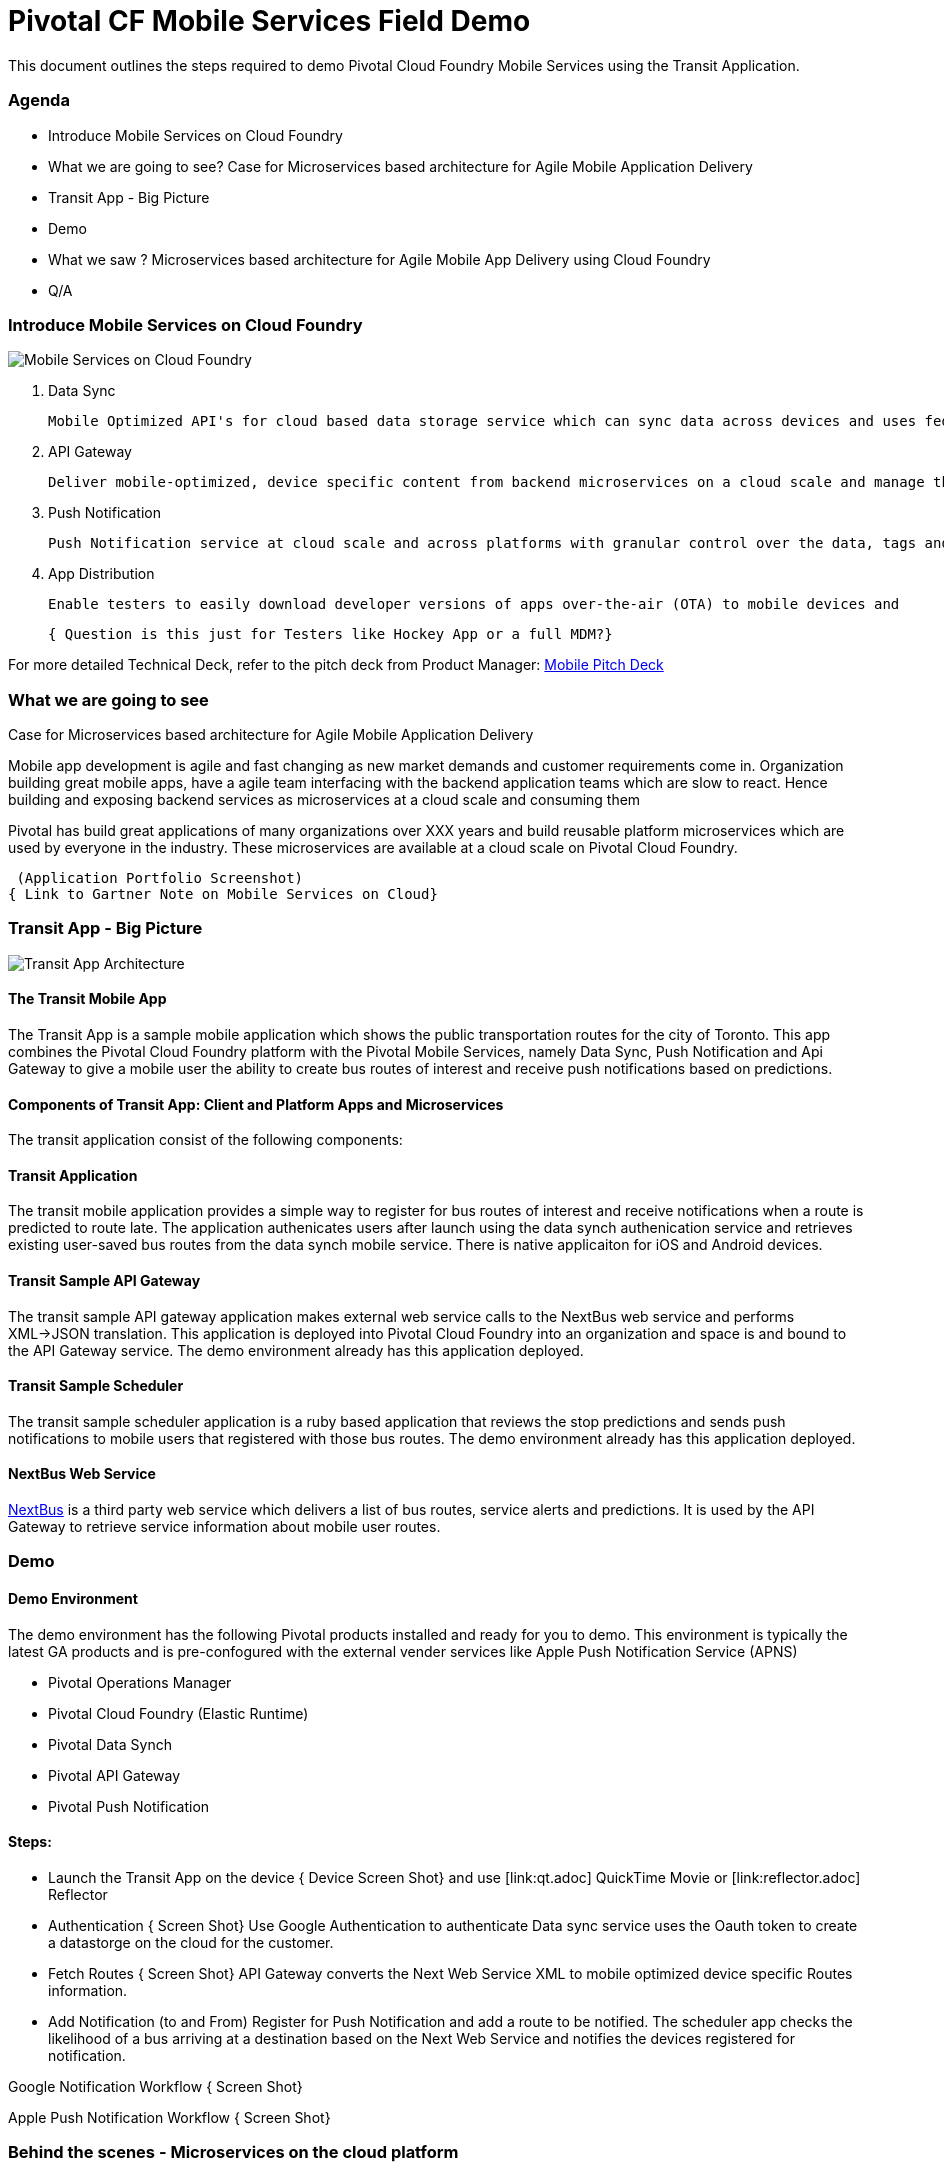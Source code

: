 = Pivotal CF Mobile Services Field Demo

This document outlines the steps required to demo Pivotal Cloud Foundry Mobile Services using the Transit Application.

=== Agenda
* Introduce Mobile Services on Cloud Foundry
* What we are going to see? Case for Microservices based architecture for Agile Mobile Application Delivery
* Transit App - Big Picture
* Demo
* What we saw ? Microservices based architecture for Agile Mobile App Delivery using Cloud Foundry
* Q/A


=== Introduce Mobile Services on Cloud Foundry

image:./images/PCF_MobileService.png[Mobile Services on Cloud Foundry]

. Data Sync

   Mobile Optimized API's for cloud based data storage service which can sync data across devices and uses federated (Oauth) identity.

. API Gateway

  Deliver mobile-optimized, device specific content from backend microservices on a cloud scale and manage the interface lifecycle through versioning.


. Push Notification

    Push Notification service at cloud scale and across platforms with granular control over the data, tags and devices.

. App Distribution

  Enable testers to easily download developer versions of apps over-the-air (OTA) to mobile devices and

  { Question is this just for Testers like Hockey App or a full MDM?}



For more detailed Technical Deck, refer to the pitch deck from Product Manager: link:https://drive.google.com/open?id=0B0FpBXIzbQ9pemtFQkowUzhmaG8&authuser=0[Mobile Pitch Deck]


=== What we are going to see
Case for Microservices based architecture for Agile Mobile Application Delivery

Mobile app development is agile and fast changing as new market demands and customer requirements come in. Organization building great mobile apps, have a agile team  interfacing with the backend application teams which are slow to react. Hence building and exposing backend services as microservices at a cloud scale and consuming them

Pivotal has build great applications of many organizations over XXX years and build reusable platform microservices which are used by everyone in the industry. These microservices are available at a cloud scale on Pivotal Cloud Foundry.

 (Application Portfolio Screenshot)
{ Link to Gartner Note on Mobile Services on Cloud}


=== Transit App - Big Picture

image:./images/Transit_App.png[Transit App Architecture]

==== The Transit Mobile App
The Transit App is a sample mobile application which shows the public transportation routes for the city of Toronto.
This app combines the Pivotal Cloud Foundry platform with the Pivotal Mobile Services, namely Data Sync, Push Notification
and Api Gateway to give a mobile user the ability to create bus routes of interest and receive push notifications based on
predictions.

==== Components of Transit App: Client and Platform Apps and Microservices

The transit application consist of the following components:


==== Transit Application
The transit mobile application provides a simple way to register for bus routes of interest and receive notifications when
a route is predicted to route late. The application authenicates users after launch using the data synch authenication service
and retrieves existing user-saved bus routes from the data synch mobile service. There is native applicaiton for iOS and Android
devices.

==== Transit Sample API Gateway
The transit sample API gateway application makes external web service calls to the NextBus web service and performs XML->JSON
translation. This application is deployed into Pivotal Cloud Foundry into an organization and space is and bound to the API Gateway
service. The demo environment already has this application deployed.

==== Transit Sample Scheduler
The transit sample scheduler application is a ruby based application that reviews the stop predictions and sends push notifications
to mobile users that registered with those bus routes. The demo environment already has this application deployed.

==== NextBus Web Service
link:http://www.nextbus.com/predictor/stopSelector.jsp?a=ttc[NextBus] is a third party web service which delivers a list of bus
routes, service alerts and predictions. It is used by the API Gateway to retrieve service information about mobile user routes.


=== Demo


==== Demo Environment
The demo environment has the following Pivotal products installed and ready for you to demo. This environment is typically the latest
GA products and is pre-confogured with the external vender services like Apple Push Notification Service (APNS)

* Pivotal Operations Manager
* Pivotal Cloud Foundry (Elastic Runtime)
* Pivotal Data Synch
* Pivotal API Gateway
* Pivotal Push Notification

==== Steps:

* Launch the Transit App on the device
{ Device Screen Shot} and use [link:qt.adoc] QuickTime Movie  or [link:reflector.adoc] Reflector

* Authentication
{ Screen Shot}
Use Google Authentication to authenticate
Data sync service uses the Oauth token to create a datastorge on the cloud for the customer.

* Fetch Routes
{ Screen Shot}
API Gateway converts the Next Web Service XML to mobile optimized device specific Routes information.

* Add Notification (to and From)
Register for Push Notification and add a route to be notified. The scheduler app checks the likelihood of a bus arriving at a destination based on the Next Web Service and notifies the devices registered for notification.

Google Notification Workflow
{ Screen Shot}

Apple Push Notification Workflow
{ Screen Shot}



=== Behind the scenes - Microservices on the cloud platform

Pivotal Cloud Foundry Push Notification Dashboards and Services
{ Screen shots}


Data Sync Dashboard and Services

{ Screen Shots}

Ops Manager Tiles for Push Notification, Data Sync and API Gateway

{ Screen Shots}


=== What we saw
Microservices based architecture for Agile Mobile App Delivery using Cloud Foundry

=== Q/A
